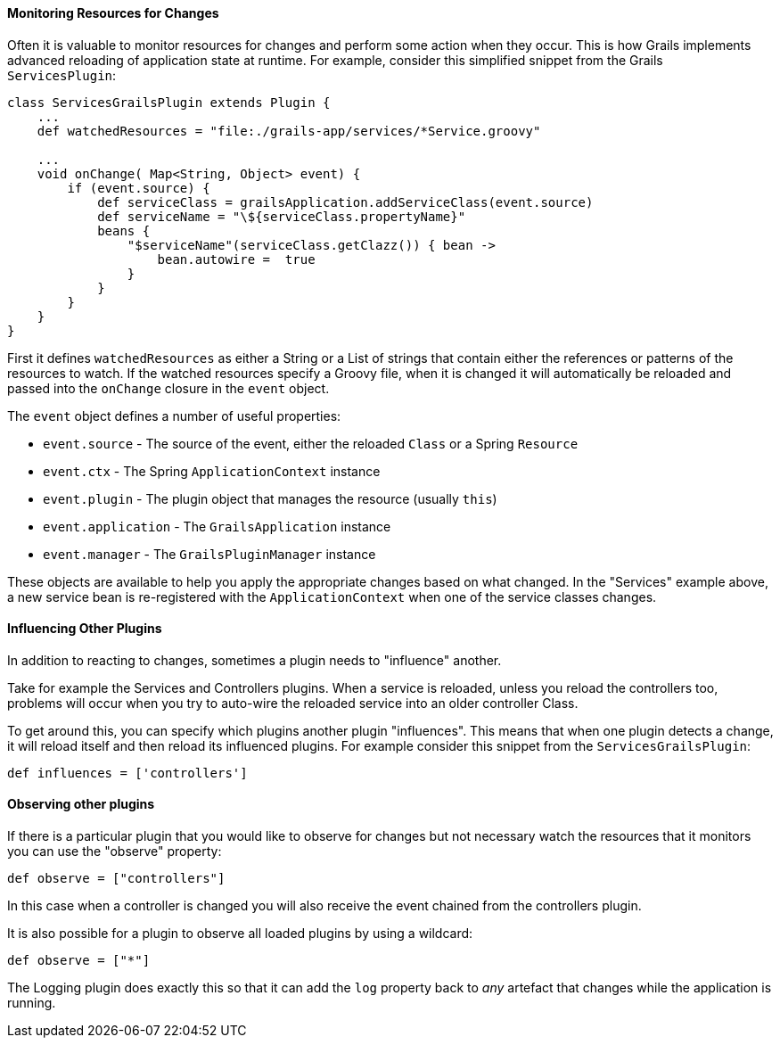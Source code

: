
==== Monitoring Resources for Changes


Often it is valuable to monitor resources for changes and perform some action when they occur. This is how Grails implements advanced reloading of application state at runtime. For example, consider this simplified snippet from the Grails `ServicesPlugin`:

[source,java]
----
class ServicesGrailsPlugin extends Plugin {
    ...
    def watchedResources = "file:./grails-app/services/*Service.groovy"

    ...
    void onChange( Map<String, Object> event) {
        if (event.source) {
            def serviceClass = grailsApplication.addServiceClass(event.source)
            def serviceName = "\${serviceClass.propertyName}"
            beans {
                "$serviceName"(serviceClass.getClazz()) { bean ->
                    bean.autowire =  true
                }
            }
        }
    }
}
----

First it defines `watchedResources` as either a String or a List of strings that contain either the references or patterns of the resources to watch. If the watched resources specify a Groovy file, when it is changed it will automatically be reloaded and passed into the `onChange` closure in the `event` object.

The `event` object defines a number of useful properties:

* `event.source` - The source of the event, either the reloaded `Class` or a Spring `Resource`
* `event.ctx` - The Spring `ApplicationContext` instance
* `event.plugin` - The plugin object that manages the resource (usually `this`)
* `event.application` - The `GrailsApplication` instance
* `event.manager` - The `GrailsPluginManager` instance

These objects are available to help you apply the appropriate changes based on what changed. In the "Services" example above, a new service bean is re-registered with the `ApplicationContext` when one of the service classes changes.


==== Influencing Other Plugins


In addition to reacting to changes, sometimes a plugin needs to "influence" another.

Take for example the Services and Controllers plugins. When a service is reloaded, unless you reload the controllers too, problems will occur when you try to auto-wire the reloaded service into an older controller Class.

To get around this, you can specify which plugins another plugin "influences". This means that when one plugin detects a change, it will reload itself and then reload its influenced plugins. For example consider this snippet from the `ServicesGrailsPlugin`:

[source,java]
----
def influences = ['controllers']
----


==== Observing other plugins


If there is a particular plugin that you would like to observe for changes but not necessary watch the resources that it monitors you can use the "observe" property:

[source,java]
----
def observe = ["controllers"]
----

In this case when a controller is changed you will also receive the event chained from the controllers plugin.

It is also possible for a plugin to observe all loaded plugins by using a wildcard:

[source,java]
----
def observe = ["*"]
----

The Logging plugin does exactly this so that it can add the `log` property back to _any_ artefact that changes while the application is running.
